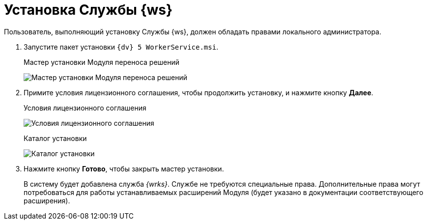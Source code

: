 = Установка Службы {ws}

Пользователь, выполняющий установку Службы {ws}, должен обладать правами локального администратора.

. Запустите пакет установки `{dv} 5 WorkerService.msi`.
+
.Мастер установки Модуля переноса решений
image:installHello.png[Мастер установки Модуля переноса решений]
+
. Примите условия лицензионного соглашения, чтобы продолжить установку, и нажмите кнопку *Далее*.
+
.Условия лицензионного соглашения
image:installLicense.png[Условия лицензионного соглашения]
+
.При необходимости измените каталог установки Службы {ws}. Нажмите кнопку *Установить*.
+
.Каталог установки
image:installLocation.png[Каталог установки]
+
. Нажмите кнопку *Готово*, чтобы закрыть мастер установки.
+
****
В систему будет добавлена служба _{wrks}_. Службе не требуются специальные права. Дополнительные права могут потребоваться для работы устанавливаемых расширений Модуля (будет указано в документации соответствующего расширения).
****
